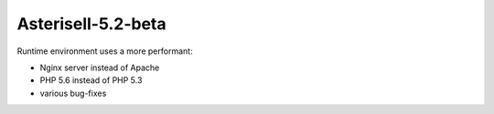Asterisell-5.2-beta
-------------------
.. feed-entry::
   :date: 2015-08-04


Runtime environment uses a more performant:

* Nginx server instead of Apache
* PHP 5.6 instead of PHP 5.3
* various bug-fixes

